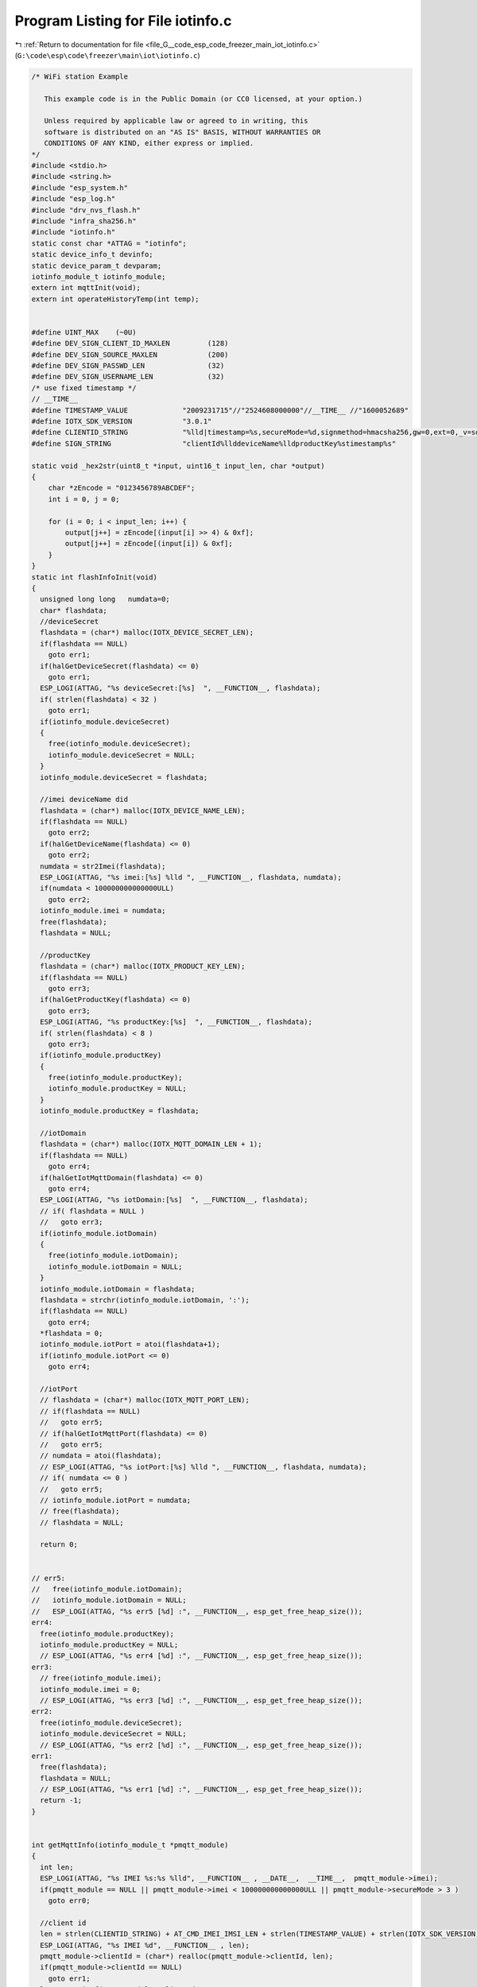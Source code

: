 
.. _program_listing_file_G__code_esp_code_freezer_main_iot_iotinfo.c:

Program Listing for File iotinfo.c
==================================

|exhale_lsh| :ref:`Return to documentation for file <file_G__code_esp_code_freezer_main_iot_iotinfo.c>` (``G:\code\esp\code\freezer\main\iot\iotinfo.c``)

.. |exhale_lsh| unicode:: U+021B0 .. UPWARDS ARROW WITH TIP LEFTWARDS

.. code-block:: cpp

   /* WiFi station Example
   
      This example code is in the Public Domain (or CC0 licensed, at your option.)
   
      Unless required by applicable law or agreed to in writing, this
      software is distributed on an "AS IS" BASIS, WITHOUT WARRANTIES OR
      CONDITIONS OF ANY KIND, either express or implied.
   */
   #include <stdio.h>
   #include <string.h>
   #include "esp_system.h"
   #include "esp_log.h"
   #include "drv_nvs_flash.h"
   #include "infra_sha256.h"
   #include "iotinfo.h"
   static const char *ATTAG = "iotinfo";
   static device_info_t devinfo;
   static device_param_t devparam;
   iotinfo_module_t iotinfo_module;
   extern int mqttInit(void);
   extern int operateHistoryTemp(int temp);
   
   
   #define UINT_MAX    (~0U)
   #define DEV_SIGN_CLIENT_ID_MAXLEN         (128)
   #define DEV_SIGN_SOURCE_MAXLEN            (200)
   #define DEV_SIGN_PASSWD_LEN               (32)
   #define DEV_SIGN_USERNAME_LEN             (32)
   /* use fixed timestamp */
   // __TIME__
   #define TIMESTAMP_VALUE             "2009231715"//"2524608000000"//__TIME__ //"1600052689"
   #define IOTX_SDK_VERSION            "3.0.1"
   #define CLIENTID_STRING             "%lld|timestamp=%s,secureMode=%d,signmethod=hmacsha256,gw=0,ext=0,_v=sdk-c-%s|"
   #define SIGN_STRING                 "clientId%llddeviceName%lldproductKey%stimestamp%s"
   
   static void _hex2str(uint8_t *input, uint16_t input_len, char *output)
   {
       char *zEncode = "0123456789ABCDEF";
       int i = 0, j = 0;
   
       for (i = 0; i < input_len; i++) {
           output[j++] = zEncode[(input[i] >> 4) & 0xf];
           output[j++] = zEncode[(input[i]) & 0xf];
       }
   }
   static int flashInfoInit(void)
   {
     unsigned long long   numdata=0;
     char* flashdata;
     //deviceSecret
     flashdata = (char*) malloc(IOTX_DEVICE_SECRET_LEN);
     if(flashdata == NULL)
       goto err1;
     if(halGetDeviceSecret(flashdata) <= 0)
       goto err1;
     ESP_LOGI(ATTAG, "%s deviceSecret:[%s]  ", __FUNCTION__, flashdata);
     if( strlen(flashdata) < 32 )
       goto err1;
     if(iotinfo_module.deviceSecret)
     {
       free(iotinfo_module.deviceSecret);
       iotinfo_module.deviceSecret = NULL;
     }
     iotinfo_module.deviceSecret = flashdata;
   
     //imei deviceName did
     flashdata = (char*) malloc(IOTX_DEVICE_NAME_LEN);
     if(flashdata == NULL)
       goto err2;
     if(halGetDeviceName(flashdata) <= 0)
       goto err2;
     numdata = str2Imei(flashdata);
     ESP_LOGI(ATTAG, "%s imei:[%s] %lld ", __FUNCTION__, flashdata, numdata);
     if(numdata < 100000000000000ULL)
       goto err2;
     iotinfo_module.imei = numdata;
     free(flashdata);
     flashdata = NULL;
   
     //productKey
     flashdata = (char*) malloc(IOTX_PRODUCT_KEY_LEN);
     if(flashdata == NULL)
       goto err3;
     if(halGetProductKey(flashdata) <= 0)
       goto err3;
     ESP_LOGI(ATTAG, "%s productKey:[%s]  ", __FUNCTION__, flashdata);
     if( strlen(flashdata) < 8 )
       goto err3;
     if(iotinfo_module.productKey)
     {
       free(iotinfo_module.productKey);
       iotinfo_module.productKey = NULL;
     }
     iotinfo_module.productKey = flashdata;
   
     //iotDomain
     flashdata = (char*) malloc(IOTX_MQTT_DOMAIN_LEN + 1);
     if(flashdata == NULL)
       goto err4;
     if(halGetIotMqttDomain(flashdata) <= 0)
       goto err4;
     ESP_LOGI(ATTAG, "%s iotDomain:[%s]  ", __FUNCTION__, flashdata);
     // if( flashdata = NULL )
     //   goto err3;
     if(iotinfo_module.iotDomain)
     {
       free(iotinfo_module.iotDomain);
       iotinfo_module.iotDomain = NULL;
     }
     iotinfo_module.iotDomain = flashdata;
     flashdata = strchr(iotinfo_module.iotDomain, ':');
     if(flashdata == NULL)
       goto err4;
     *flashdata = 0;
     iotinfo_module.iotPort = atoi(flashdata+1);
     if(iotinfo_module.iotPort <= 0)
       goto err4;
   
     //iotPort
     // flashdata = (char*) malloc(IOTX_MQTT_PORT_LEN);
     // if(flashdata == NULL)
     //   goto err5;
     // if(halGetIotMqttPort(flashdata) <= 0)
     //   goto err5;
     // numdata = atoi(flashdata);
     // ESP_LOGI(ATTAG, "%s iotPort:[%s] %lld ", __FUNCTION__, flashdata, numdata);
     // if( numdata <= 0 )
     //   goto err5;
     // iotinfo_module.iotPort = numdata;
     // free(flashdata);
     // flashdata = NULL;
   
     return 0;
   
   
   // err5:
   //   free(iotinfo_module.iotDomain);
   //   iotinfo_module.iotDomain = NULL;
   //   ESP_LOGI(ATTAG, "%s err5 [%d] :", __FUNCTION__, esp_get_free_heap_size());
   err4:
     free(iotinfo_module.productKey);
     iotinfo_module.productKey = NULL;
     // ESP_LOGI(ATTAG, "%s err4 [%d] :", __FUNCTION__, esp_get_free_heap_size());
   err3:
     // free(iotinfo_module.imei);
     iotinfo_module.imei = 0;
     // ESP_LOGI(ATTAG, "%s err3 [%d] :", __FUNCTION__, esp_get_free_heap_size());
   err2:
     free(iotinfo_module.deviceSecret);
     iotinfo_module.deviceSecret = NULL;
     // ESP_LOGI(ATTAG, "%s err2 [%d] :", __FUNCTION__, esp_get_free_heap_size());
   err1:
     free(flashdata);
     flashdata = NULL;
     // ESP_LOGI(ATTAG, "%s err1 [%d] :", __FUNCTION__, esp_get_free_heap_size());
     return -1;
   }
   
   
   int getMqttInfo(iotinfo_module_t *pmqtt_module)
   {
     int len;
     ESP_LOGI(ATTAG, "%s IMEI %s:%s %lld", __FUNCTION__ , __DATE__,  __TIME__,  pmqtt_module->imei);
     if(pmqtt_module == NULL || pmqtt_module->imei < 100000000000000ULL || pmqtt_module->secureMode > 3 )
       goto err0;
   
     //client id
     len = strlen(CLIENTID_STRING) + AT_CMD_IMEI_IMSI_LEN + strlen(TIMESTAMP_VALUE) + strlen(IOTX_SDK_VERSION);
     ESP_LOGI(ATTAG, "%s IMEI %d", __FUNCTION__ , len);
     pmqtt_module->clientId = (char*) realloc(pmqtt_module->clientId, len);
     if(pmqtt_module->clientId == NULL)
       goto err1;
     len = snprintf(pmqtt_module->clientId, DEV_SIGN_CLIENT_ID_MAXLEN, CLIENTID_STRING, 
                                             pmqtt_module->imei, TIMESTAMP_VALUE, pmqtt_module->secureMode, IOTX_SDK_VERSION);
     if( len >= DEV_SIGN_CLIENT_ID_MAXLEN)
       goto err1;
     ESP_LOGI(ATTAG, "%s clientId [%s] len %d ", __FUNCTION__ , pmqtt_module->clientId, strlen(pmqtt_module->clientId) );
   
     //sign source
     char *signsource= (char*) malloc(DEV_SIGN_SOURCE_MAXLEN);
     if(signsource == NULL)
       goto err2;
     char *sign_hex= (char*) malloc(DEV_SIGN_PASSWD_LEN);
     if(sign_hex == NULL)
       goto err3;
     pmqtt_module->passWord = (char*) realloc(pmqtt_module->passWord, DEV_SIGN_PASSWD_LEN*2+1);
     if(pmqtt_module->passWord == NULL)
       goto err4;
     len = snprintf(signsource, DEV_SIGN_SOURCE_MAXLEN, SIGN_STRING, 
                                             pmqtt_module->imei, pmqtt_module->imei, pmqtt_module->productKey, TIMESTAMP_VALUE);
     if( len >= DEV_SIGN_SOURCE_MAXLEN)
       goto err4;
     ESP_LOGI(ATTAG, "%s signsource [%s] len %d ", __FUNCTION__ , signsource, strlen(signsource) );
     utilsHmacSha256((uint8_t*)signsource, strlen(signsource), (uint8_t*)pmqtt_module->deviceSecret, strlen(pmqtt_module->deviceSecret), (uint8_t*)sign_hex);
     _hex2str((uint8_t*)sign_hex, DEV_SIGN_PASSWD_LEN, pmqtt_module->passWord);
     *(pmqtt_module->passWord + DEV_SIGN_PASSWD_LEN*2) = '\0';
     ESP_LOGI(ATTAG, "%s passWord [%s] len %d ", __FUNCTION__ , pmqtt_module->passWord, strlen(pmqtt_module->passWord) );
     free(sign_hex);
     sign_hex = NULL;
     free(signsource);
     signsource = NULL;
     
     len = AT_CMD_IMEI_IMSI_LEN + strlen(pmqtt_module->productKey) + 2;
     pmqtt_module->userName = (char*) realloc(pmqtt_module->userName, len);
     if(pmqtt_module->userName == NULL)
       goto err5;
     len = snprintf(pmqtt_module->userName, DEV_SIGN_USERNAME_LEN, "%lld&%s", 
                                             pmqtt_module->imei, pmqtt_module->productKey);
     if( len >= DEV_SIGN_USERNAME_LEN)
       goto err5;
     ESP_LOGI(ATTAG, "%s userName [%s] len %d ", __FUNCTION__ , pmqtt_module->userName, strlen(pmqtt_module->userName) );
   
     return 0;
   
   err5:
     free(pmqtt_module->userName);
     pmqtt_module->userName = NULL;
   err4:
     free(pmqtt_module->passWord);
     pmqtt_module->passWord = NULL;
   err3:
     free(sign_hex);
     sign_hex = NULL;
   err2:
     free(signsource);
     signsource = NULL;
   err1:
     free(pmqtt_module->clientId);
     pmqtt_module->clientId = NULL;
   err0:
     return -1;
   }
   int SaveInfoToFlash(char *domain)
   {
     if(domain == NULL)  {
       ESP_LOGI(ATTAG, "%s save param info ", __FUNCTION__  );
       return halSetDeviceParam((char *)iotinfo_module.devparam, sizeof(device_param_t));
     }
     else
     {
       halSetIotMqttDomain(domain);
       halSetProductKey(iotinfo_module.productKey);
       halSetDeviceSecret(iotinfo_module.deviceSecret);
       halSetNumDeviceName(iotinfo_module.imei);
       ESP_LOGI(ATTAG, "%s save iot info ", __FUNCTION__  );
     }
     return 0;
   }
   unsigned long long str2Imei(char* buf)
   {
     char * pbuf;
     unsigned long long ret=0,ret1=0;
     ret1 = atol(buf+8);
     if(ret1 < 1000000)
       return 0;
     pbuf= (char*) malloc(9);
     if(pbuf == NULL)
       return 0;
     memcpy(pbuf, buf, 8);
     *(pbuf + 8) = 0;
     ret = atol(pbuf);
     free(pbuf);
     pbuf = NULL;
     if(ret < 10000000)
       return 0;
     ret = ret*10000000 + ret1;
     return ret;
   }
   int iotInfoInit(void)
   {
     iotinfo_module.devinfo      = &devinfo;
     iotinfo_module.devparam     = &devparam;
     iotinfo_module.iotStatus    = IOT_NONE;
     iotinfo_module.powerOnTime  = 0;
     iotinfo_module.firstOn      = 1;
     ESP_LOGI(ATTAG, "%s comein[%d] ", __FUNCTION__, esp_get_free_heap_size());
     // for(int i =0 ; i < 10; i++)
     // {
     // ESP_LOGI(ATTAG, "%s comein[%d] ", __FUNCTION__, esp_get_free_heap_size());
     //   flashInfoInit();
     // ESP_LOGI(ATTAG, "%s comeout[%d] ", __FUNCTION__, esp_get_free_heap_size());
     // }
     if(flashInfoInit() == 0)
     {
       ESP_LOGI(ATTAG, "%s getflash success  [%d] domain [%s] : %d", __FUNCTION__, esp_get_free_heap_size(), 
                                                           iotinfo_module.iotDomain, iotinfo_module.iotPort);
       iotinfo_module.iotStatus = IOT_GETBASEINFO;//
     }
     
     ESP_LOGI(ATTAG, "%s after getflash heap %d", __FUNCTION__, esp_get_free_heap_size() );
     if(halGetDeviceParam((char *)iotinfo_module.devparam, sizeof(device_param_t)) <= 0)
     {//default param
       iotinfo_module.devparam->settemp = -23;
       iotinfo_module.devparam->showway     = 0;
       iotinfo_module.devparam->upbacklash = 20*10;
       iotinfo_module.devparam->downbacklash = 20*10;
       iotinfo_module.devparam->erroron = 70;
       iotinfo_module.devparam->erroroff = 10;
       iotinfo_module.devparam->tempoffset = 0;
       iotinfo_module.devparam->settemphigh = -15;
       iotinfo_module.devparam->settemplow = -28;
       iotinfo_module.devparam->hightempalarm = -179;
       iotinfo_module.devparam->lowtempalarm = -241;
       iotinfo_module.devparam->heartTime = DEFAULT_MQTT_HEART_FREQUENCY;
       iotinfo_module.devparam->reportTime = DEFAULT_ATTRS_FREQUENCY;
       ESP_LOGI(ATTAG, "%s default param heap %d", __FUNCTION__, esp_get_free_heap_size() );
     }
     
     // iotinfo_module.imei = 860461046399476ULL;
     // iotinfo_module.devparam->showway     = 2;
     // iotinfo_module.devparam->upbacklash = 50;
     // iotinfo_module.devparam->downbacklash = 60;
     // iotinfo_module.devparam->reportTime = 60;
     // iotinfo_module.iotStatus = IOT_NONE;//test
   
     ESP_LOGI(ATTAG, "%s param  settemp:%d tempoffset:%d upbacklash:%d downbacklash:%d erroron:%d erroroff:%d lowtempalarm:%d hightempalarm:%d", __FUNCTION__, 
                                                                   iotinfo_module.devparam->settemp, iotinfo_module.devparam->tempoffset, 
                                                                   iotinfo_module.devparam->upbacklash, iotinfo_module.devparam->downbacklash, 
                                                                   iotinfo_module.devparam->erroron, iotinfo_module.devparam->erroroff, 
                                                                   iotinfo_module.devparam->lowtempalarm, iotinfo_module.devparam->hightempalarm);
     
     if(bleIbeaconInit() != 0)
       iotinfo_module.error.errble = 1;
     WifiScanInit();
     wifiScanStart(1);
     iotinfo_module.error.errwifi = 0;
     ESP_LOGI(ATTAG, "%s getout  [%d] ", __FUNCTION__, esp_get_free_heap_size());
   
     return 0;
   }
   static unsigned int attrReportTime=0;
   void setReportTime(unsigned int time)//10ms
   {
     attrReportTime = 0;
   }
   extern void fzReceiveUpgradeMsg(char * rbuf, int len);
   void iotInfoPro(void)//10ms
   {
     static unsigned short errbit=0;
     if(iotinfo_module.powerOnTime < UINT_MAX)
       iotinfo_module.powerOnTime++;
     else
       iotinfo_module.powerOnTime = UINT_MAX;
       
     if(iotinfo_module.iotStatus == IOT_SAVEBASEINFO) {
       ESP_LOGI(ATTAG,"iotStatus %d", iotinfo_module.iotStatus);
       
       if(mqttInit() == 0) {
         iotinfo_module.iotStatus = IOT_SETMQTTINFO;
       }
       attrReportTime = 0;
     }
     else if(iotinfo_module.iotStatus == IOT_CONNECTMQTT) {
       if(iotinfo_module.otaStatus != 1 && errbit != iotinfo_module.error.errbit)  {
         errbit = iotinfo_module.error.errbit;
         fzReportAlarmInfo();
       }
       else  {
         if(++attrReportTime > UINT_MAX)
           attrReportTime = UINT_MAX;
         // else if(iotinfo_module.otaStatus == 0 && attrReportTime == 500 )//30s
         //   fzReceiveUpgradeMsg(0,0);
         else if(attrReportTime % 3000 == 1 )//30s
           wifiScanStart(1);
         else if(attrReportTime % 30000 == 2)//5min
           operateHistoryTemp(iotinfo_module.realTemp/10);
   
         if(attrReportTime > iotinfo_module.devparam->reportTime * 60 * 100) { 
           if(iotinfo_module.otaStatus)  {
             attrReportTime = 0;
             ESP_LOGI(ATTAG,"otaStatus 1min attr");
           }else
           if(iotinfo_module.at_module->atSendtime >= 100)  {
             attrReportTime = 0;
             fzReportAttrsInfo(1);
           }
         }
       }
     }
   }
   
